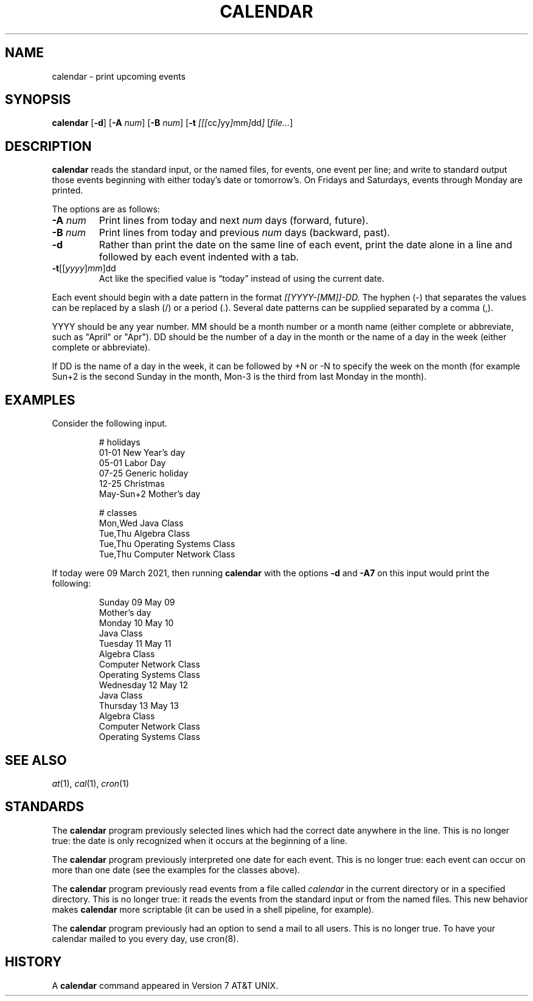 .TH CALENDAR 1
.SH NAME
calendar \- print upcoming events
.SH SYNOPSIS
.B calendar
.RB [ \-d ]
.RB [ \-A
.IR num ]
.RB [ \-B
.IR num ]
.RB [ \-t
.IR [[[ cc ] yy ] mm ] dd ]
.RI [ file... ]
.SH DESCRIPTION
.B calendar
reads the standard input, or the named files,
for events, one event per line;
and write to standard output those events beginning with either today's date or tomorrow's.
On Fridays and Saturdays, events through Monday are printed.
.PP
The options are as follows:
.TP
.BI \-A " num"
Print lines from today and next
.I num
days (forward, future).
.TP
.BI \-B " num"
Print lines from today and previous
.I num
days (backward, past).
.TP
.B \-d
Rather than print the date on the same line of each event,
print the date alone in a line and followed by each event indented with a tab.
.TP
\fB-t\fR[[\fIyyyy\fR]\fImm\fR]dd
Act like the specified value is \(lqtoday\(rq instead of using the current date.
.PP
Each event should begin with a date pattern in the format
.I [[YYYY-[MM]]-DD.
The hyphen (\-) that separates the values can be replaced by a slash (/) or a period (.).
Several date patterns can be supplied separated by a comma (,).
.PP
YYYY should be any year number.
MM should be a month number or a month name (either complete or abbreviate, such as "April" or "Apr").
DD should be the number of a day in the month or the name of a day in the week (either complete or abbreviate).
.PP
If DD is the name of a day in the week, it can be followed by +N or -N to specify the week on the month
(for example Sun+2 is the second Sunday in the month, Mon-3 is the third from last Monday in the month).
.SH EXAMPLES
Consider the following input.
.IP
.EX
# holidays
01-01      New Year's day
05-01      Labor Day
07-25      Generic holiday
12-25      Christmas
May-Sun+2  Mother's day

# classes
Mon,Wed Java Class
Tue,Thu Algebra Class
Tue,Thu Operating Systems Class
Tue,Thu Computer Network Class
.EE
.PP
If today were 09 March 2021, then running
.B calendar
with the options
.B -d
and
.B -A7
on this input would print the following:
.IP
.EX
Sunday     09 May 09
        Mother's day
Monday     10 May 10
        Java Class
Tuesday    11 May 11
        Algebra Class
        Computer Network Class
        Operating Systems Class
Wednesday  12 May 12
        Java Class
Thursday   13 May 13
        Algebra Class
        Computer Network Class
        Operating Systems Class
.EE
.SH SEE ALSO
.IR at (1),
.IR cal (1),
.IR cron (1)
.SH STANDARDS
The
.B calendar
program previously selected lines which had the correct date anywhere in the line.
This is no longer true: the date is only recognized when it occurs at the beginning of a line.
.PP
The
.B calendar
program previously interpreted one date for each event.
This is no longer true: each event can occur on more than one date
(see the examples for the classes above).
.PP
The
.B calendar
program previously read events from a file called
.I calendar
in the current directory or in a specified directory.
This is no longer true: it reads the events from the standard input or from the named files.
This new behavior makes
.B calendar
more scriptable (it can be used in a shell pipeline, for example).
.PP
The
.B calendar
program previously had an option to send a mail to all users.
This is no longer true.
To have your calendar mailed to you every day, use cron(8).
.SH HISTORY
A
.B calendar
command appeared in Version 7 AT&T UNIX.
